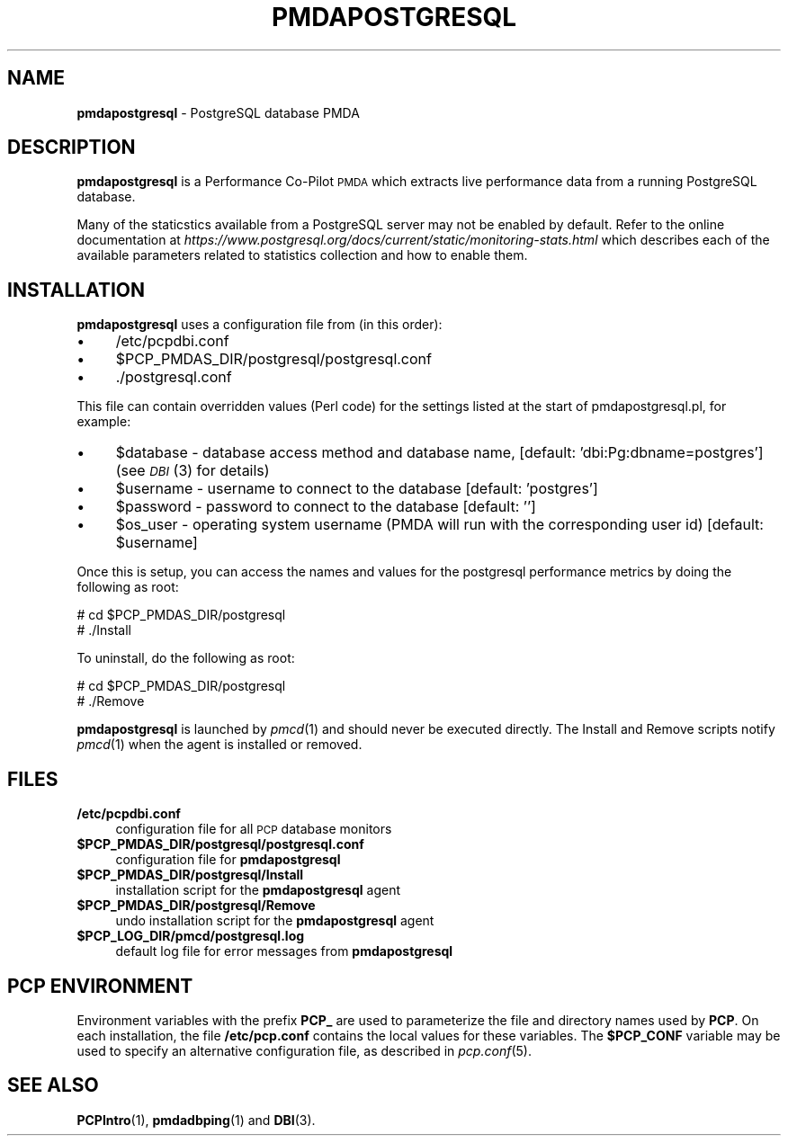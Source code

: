 '\"macro stdmacro
.\"
.\" Copyright (c) 2009 Aconex.  All Rights Reserved.
.\" 
.\" This program is free software; you can redistribute it and/or modify it
.\" under the terms of the GNU General Public License as published by the
.\" Free Software Foundation; either version 2 of the License, or (at your
.\" option) any later version.
.\" 
.\" This program is distributed in the hope that it will be useful, but
.\" WITHOUT ANY WARRANTY; without even the implied warranty of MERCHANTABILITY
.\" or FITNESS FOR A PARTICULAR PURPOSE.  See the GNU General Public License
.\" for more details.
.\" 
.\"
.TH PMDAPOSTGRESQL 1 "PCP" "Performance Co-Pilot"
.SH NAME
\f3pmdapostgresql\f1 \- PostgreSQL database PMDA
.SH DESCRIPTION
\f3pmdapostgresql\f1 is a Performance Co-Pilot \s-1PMDA\s0 which extracts
live performance data from a running PostgreSQL database.
.PP
Many of the staticstics available from a PostgreSQL server may not
be enabled by default.
Refer to the online documentation at
.I https://www.postgresql.org/docs/current/static/monitoring-stats.html
which describes each of the available parameters related to statistics
collection and how to enable them.
.SH INSTALLATION
\f3pmdapostgresql\f1 uses a configuration file from (in this order):
.PD 0
.IP "\(bu" 4
/etc/pcpdbi.conf
.IP "\(bu" 4
\&\f(CW$PCP_PMDAS_DIR\fR/postgresql/postgresql.conf
.IP "\(bu" 4
\&./postgresql.conf
.PD
.PP
This file can contain overridden values (Perl code) for the settings
listed at the start of pmdapostgresql.pl, for example:
.PD 0
.IP "\(bu" 4
$database \- database access method and database name, [default: 'dbi:Pg:dbname=postgres']
(see \s-1\fIDBI\s0\fR\|(3) for details)
.IP "\(bu" 4
$username \- username to connect to the database [default: 'postgres']
.IP "\(bu" 4
$password \- password to connect to the database [default: '']
.IP "\(bu" 4
$os_user \-
operating system username (PMDA will run with the corresponding user id) [default: $username]
.PD
.PP
Once this is setup, you can access the names and values for the
postgresql performance metrics by doing the following as root:
.PP
      # cd $PCP_PMDAS_DIR/postgresql
.br
      # ./Install
.PP
To uninstall, do the following as root:
.PP
      # cd $PCP_PMDAS_DIR/postgresql
.br
      # ./Remove
.PP
\fBpmdapostgresql\fR is launched by \fIpmcd\fR(1) and should never be executed 
directly. The Install and Remove scripts notify \fIpmcd\fR(1) when the 
agent is installed or removed.
.SH FILES
.PD 0
.IP "\fB/etc/pcpdbi.conf\fR" 4
configuration file for all \s-1PCP\s0 database monitors
.ie n .IP "\fB$PCP_PMDAS_DIR/postgresql/postgresql.conf\f1" 4
.el .IP "\f(CW$PCP_PMDAS_DIR\fR/postgresql/postgresql.conf\f1" 4
configuration file for \fBpmdapostgresql\fR
.IP "\fB$PCP_PMDAS_DIR/postgresql/Install\fR" 4 
installation script for the \fBpmdapostgresql\fR agent 
.IP "\fB$PCP_PMDAS_DIR/postgresql/Remove\fR" 4 
undo installation script for the \fBpmdapostgresql\fR agent 
.IP "\fB$PCP_LOG_DIR/pmcd/postgresql.log\fR" 4 
default log file for error messages from \fBpmdapostgresql\fR 
.PD
.SH PCP ENVIRONMENT
Environment variables with the prefix \fBPCP_\fR are used to parameterize
the file and directory names used by \fBPCP\fR. On each installation, the
file \fB/etc/pcp.conf\fR contains the local values for these variables. 
The \fB$PCP_CONF\fR variable may be used to specify an alternative 
configuration file, as described in \fIpcp.conf\fR(5).
.SH SEE ALSO
.BR PCPIntro (1),
.BR pmdadbping (1)
and
.BR DBI (3).
